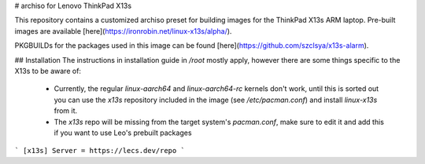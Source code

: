 # archiso for Lenovo ThinkPad X13s

This repository contains a customized archiso preset for building images for the ThinkPad X13s ARM laptop. Pre-built images are available [here](https://ironrobin.net/linux-x13s/alpha/).

PKGBUILDs for the packages used in this image can be found [here](https://github.com/szclsya/x13s-alarm).

## Installation
The instructions in installation guide in `/root` mostly apply, however there are some things specific to the X13s to be aware of:

 * Currently, the regular `linux-aarch64` and `linux-aarch64-rc` kernels don't work, until this is sorted out you can use the `x13s` repository included in the image (see `/etc/pacman.conf`) and install `linux-x13s` from it.
 * The `x13s` repo will be missing from the target system's `pacman.conf`, make sure to edit it and add this if you want to use Leo's prebuilt packages
```
[x13s]
Server = https://lecs.dev/repo
```
